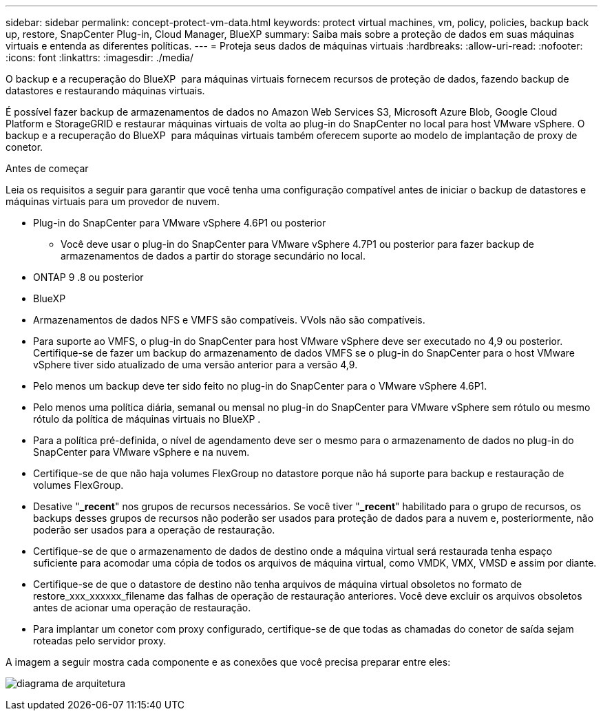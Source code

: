 ---
sidebar: sidebar 
permalink: concept-protect-vm-data.html 
keywords: protect virtual machines, vm, policy, policies, backup back up, restore, SnapCenter Plug-in, Cloud Manager, BlueXP 
summary: Saiba mais sobre a proteção de dados em suas máquinas virtuais e entenda as diferentes políticas. 
---
= Proteja seus dados de máquinas virtuais
:hardbreaks:
:allow-uri-read: 
:nofooter: 
:icons: font
:linkattrs: 
:imagesdir: ./media/


[role="lead"]
O backup e a recuperação do BlueXP  para máquinas virtuais fornecem recursos de proteção de dados, fazendo backup de datastores e restaurando máquinas virtuais.

É possível fazer backup de armazenamentos de dados no Amazon Web Services S3, Microsoft Azure Blob, Google Cloud Platform e StorageGRID e restaurar máquinas virtuais de volta ao plug-in do SnapCenter no local para host VMware vSphere. O backup e a recuperação do BlueXP  para máquinas virtuais também oferecem suporte ao modelo de implantação de proxy de conetor.

.Antes de começar
Leia os requisitos a seguir para garantir que você tenha uma configuração compatível antes de iniciar o backup de datastores e máquinas virtuais para um provedor de nuvem.

* Plug-in do SnapCenter para VMware vSphere 4.6P1 ou posterior
+
** Você deve usar o plug-in do SnapCenter para VMware vSphere 4.7P1 ou posterior para fazer backup de armazenamentos de dados a partir do storage secundário no local.


* ONTAP 9 .8 ou posterior
* BlueXP
* Armazenamentos de dados NFS e VMFS são compatíveis. VVols não são compatíveis.
* Para suporte ao VMFS, o plug-in do SnapCenter para host VMware vSphere deve ser executado no 4,9 ou posterior. Certifique-se de fazer um backup do armazenamento de dados VMFS se o plug-in do SnapCenter para o host VMware vSphere tiver sido atualizado de uma versão anterior para a versão 4,9.
* Pelo menos um backup deve ter sido feito no plug-in do SnapCenter para o VMware vSphere 4.6P1.
* Pelo menos uma política diária, semanal ou mensal no plug-in do SnapCenter para VMware vSphere sem rótulo ou mesmo rótulo da política de máquinas virtuais no BlueXP .
* Para a política pré-definida, o nível de agendamento deve ser o mesmo para o armazenamento de dados no plug-in do SnapCenter para VMware vSphere e na nuvem.
* Certifique-se de que não haja volumes FlexGroup no datastore porque não há suporte para backup e restauração de volumes FlexGroup.
* Desative "*_recent*" nos grupos de recursos necessários. Se você tiver "*_recent*" habilitado para o grupo de recursos, os backups desses grupos de recursos não poderão ser usados para proteção de dados para a nuvem e, posteriormente, não poderão ser usados para a operação de restauração.
* Certifique-se de que o armazenamento de dados de destino onde a máquina virtual será restaurada tenha espaço suficiente para acomodar uma cópia de todos os arquivos de máquina virtual, como VMDK, VMX, VMSD e assim por diante.
* Certifique-se de que o datastore de destino não tenha arquivos de máquina virtual obsoletos no formato de restore_xxx_xxxxxx_filename das falhas de operação de restauração anteriores. Você deve excluir os arquivos obsoletos antes de acionar uma operação de restauração.
* Para implantar um conetor com proxy configurado, certifique-se de que todas as chamadas do conetor de saída sejam roteadas pelo servidor proxy.


A imagem a seguir mostra cada componente e as conexões que você precisa preparar entre eles:

image:cloud_backup_vm.png["diagrama de arquitetura"]
